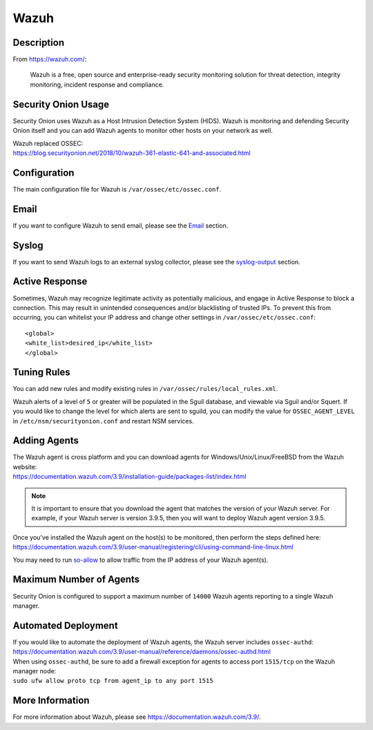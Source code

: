 Wazuh
=====

Description
-----------

From https://wazuh.com/:

    Wazuh is a free, open source and enterprise-ready security monitoring solution for threat detection, integrity monitoring, incident response and compliance.

Security Onion Usage
--------------------

Security Onion uses Wazuh as a Host Intrusion Detection System (HIDS). Wazuh is monitoring and defending Security Onion itself and you can add Wazuh agents to monitor other hosts on your network as well.

| Wazuh replaced OSSEC:
| https://blog.securityonion.net/2018/10/wazuh-361-elastic-641-and-associated.html

Configuration
-------------

The main configuration file for Wazuh is ``/var/ossec/etc/ossec.conf``.

Email
-----

If you want to configure Wazuh to send email, please see the `<Email>`_ section.

Syslog
------

If you want to send Wazuh logs to an external syslog collector, please see the `<syslog-output>`_ section.

Active Response
---------------

Sometimes, Wazuh may recognize legitimate activity as potentially malicious, and engage in Active Response to block a connection. This may result in unintended consequences and/or blacklisting of trusted IPs.  To prevent this from occurring,  you can whitelist your IP address and change other settings in ``/var/ossec/etc/ossec.conf``:

::

   <global>
   <white_list>desired_ip</white_list>
   </global>

Tuning Rules
------------

You can add new rules and modify existing rules in ``/var/ossec/rules/local_rules.xml``.

Wazuh alerts of a level of ``5`` or greater will be populated in the Sguil database, and viewable via Sguil and/or Squert. If you would like to change the level for which alerts are sent to sguild, you can modify the value for ``OSSEC_AGENT_LEVEL`` in ``/etc/nsm/securityonion.conf`` and restart NSM services.

Adding Agents
-------------

| The Wazuh agent is cross platform and you can download agents for Windows/Unix/Linux/FreeBSD from the Wazuh website:
| https://documentation.wazuh.com/3.9/installation-guide/packages-list/index.html

.. note::

    It is important to ensure that you download the agent that matches the version of your Wazuh server. For example, if your Wazuh server is version 3.9.5, then you will want to deploy Wazuh agent version 3.9.5.

| Once you've installed the Wazuh agent on the host(s) to be monitored, then perform the steps defined here:
| https://documentation.wazuh.com/3.9/user-manual/registering/cli/using-command-line-linux.html

You may need to run `<so-allow>`_ to allow traffic from the IP address of your Wazuh agent(s).

Maximum Number of Agents
------------------------

Security Onion is configured to support a maximum number of ``14000`` Wazuh agents reporting to a single Wazuh manager.

Automated Deployment
--------------------

| If you would like to automate the deployment of Wazuh agents, the Wazuh server includes ``ossec-authd``:
| https://documentation.wazuh.com/3.9/user-manual/reference/daemons/ossec-authd.html

| When using ``ossec-authd``, be sure to add a firewall exception for agents to access port ``1515/tcp`` on the Wazuh manager node:
| ``sudo ufw allow proto tcp from agent_ip to any port 1515`` 

More Information
----------------
For more information about Wazuh, please see https://documentation.wazuh.com/3.9/.
